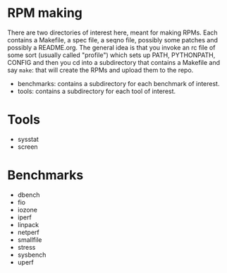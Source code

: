 
* RPM making

There are two directories of interest here, meant for making RPMs. Each
contains a Makefile, a spec file, a seqno file, possibly some patches
and possibly a README.org. The general idea is that you invoke an rc
file of some sort (usually called "profile") which sets up PATH,
PYTHONPATH, CONFIG and then you cd into a subdirectory that contains
a Makefile and say =make=: that will create the RPMs and upload them
to the repo.

- benchmarks: contains a subdirectory for each benchmark of interest.
- tools: contains a subdirectory for each tool of interest.


* Tools

- sysstat
- screen
  
* Benchmarks

- dbench
- fio
- iozone
- iperf
- linpack
- netperf
- smallfile
- stress
- sysbench
- uperf
